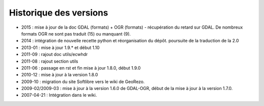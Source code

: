 
Historique des versions
=======================

* 2015 : mise à jour de la doc GDAL (formats) + OGR (formats) - récupération du 
  retard sur GDAL. De nombreux formats OGR ne sont pas traduit (15) ou manquant 
  (9).
* 2014 : intégration de nouvelle recette python et réorganisation du dépôt. 
  poursuite de la traduction de la 2.0
* 2013-01 : mise à jour 1.9.* et début 1.10
* 2011-09 : rajout doc utils/ecwhdr
* 2011-08 : rajout section utils
* 2011-06 : passage en rst et fin mise à jour 1.8.0, début 1.9.0
* 2010-12 : mise à jour à la version 1.8.0
* 2009-10 : migration du site Softlibre vers le wiki de GeoRezo.
* 2009-02/2009-03 : mise à jour à la version 1.6.0 de GDAL-OGR, début de la mise à jour à la version 1.7.0.
* 2007-04-21 : Intégration dans le wiki.
